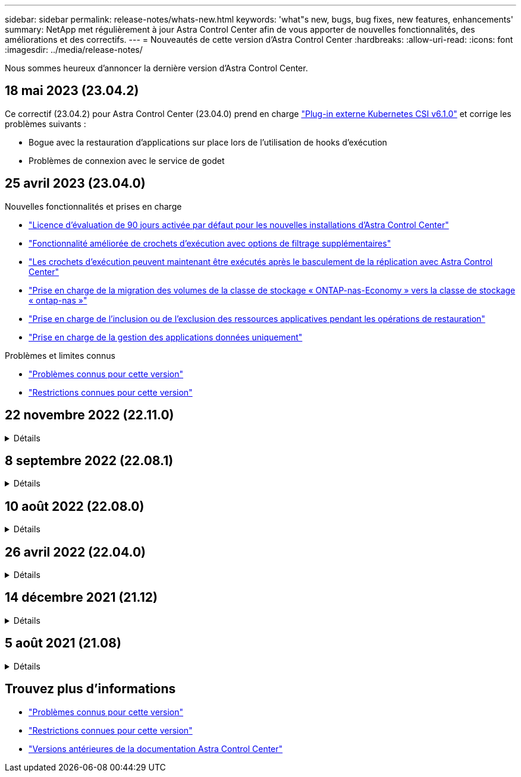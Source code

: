 ---
sidebar: sidebar 
permalink: release-notes/whats-new.html 
keywords: 'what"s new, bugs, bug fixes, new features, enhancements' 
summary: NetApp met régulièrement à jour Astra Control Center afin de vous apporter de nouvelles fonctionnalités, des améliorations et des correctifs. 
---
= Nouveautés de cette version d'Astra Control Center
:hardbreaks:
:allow-uri-read: 
:icons: font
:imagesdir: ../media/release-notes/


[role="lead"]
Nous sommes heureux d'annoncer la dernière version d'Astra Control Center.



== 18 mai 2023 (23.04.2)

Ce correctif (23.04.2) pour Astra Control Center (23.04.0) prend en charge https://newreleases.io/project/github/kubernetes-csi/external-snapshotter/release/v6.1.0["Plug-in externe Kubernetes CSI v6.1.0"^] et corrige les problèmes suivants :

* Bogue avec la restauration d'applications sur place lors de l'utilisation de hooks d'exécution
* Problèmes de connexion avec le service de godet




== 25 avril 2023 (23.04.0)

.Nouvelles fonctionnalités et prises en charge
* link:../concepts/licensing.html["Licence d'évaluation de 90 jours activée par défaut pour les nouvelles installations d'Astra Control Center"^]
* link:../use/execution-hooks.html["Fonctionnalité améliorée de crochets d'exécution avec options de filtrage supplémentaires"^]
* link:../use/execution-hooks.html["Les crochets d'exécution peuvent maintenant être exécutés après le basculement de la réplication avec Astra Control Center"^]
* link:../use/restore-apps.html#migrate-from-ontap-nas-economy-storage-to-ontap-nas-storage["Prise en charge de la migration des volumes de la classe de stockage « ONTAP-nas-Economy » vers la classe de stockage « ontap-nas »"^]
* link:../use/restore-apps.html#filter-resources-during-an-application-restore["Prise en charge de l'inclusion ou de l'exclusion des ressources applicatives pendant les opérations de restauration"^]
* link:../use/manage-apps.html["Prise en charge de la gestion des applications données uniquement"]


.Problèmes et limites connus
* link:../release-notes/known-issues.html["Problèmes connus pour cette version"^]
* link:../release-notes/known-limitations.html["Restrictions connues pour cette version"^]




== 22 novembre 2022 (22.11.0)

.Détails
[%collapsible]
====
.Nouvelles fonctionnalités et prises en charge
* https://docs.netapp.com/us-en/astra-control-center-2211/use/manage-apps.html#define-apps["Prise en charge des applications réparties sur plusieurs espaces de noms"^]
* https://docs.netapp.com/us-en/astra-control-center-2211/use/manage-apps.html#define-apps["La prise en charge de l'inclusion des ressources de cluster dans une définition d'application"^]
* https://docs.netapp.com/us-en/astra-control-center-2211/use/manage-remote-authentication.html["L'authentification LDAP optimisée avec l'intégration du contrôle d'accès basé sur des rôles (RBAC)"^]
* https://docs.netapp.com/us-en/astra-control-center-2211/get-started/requirements.html["Ajout de la prise en charge de Kubernetes 1.25 et de Pod Security admission (PSA)"^]
* https://docs.netapp.com/us-en/astra-control-center-2211/use/monitor-running-tasks.html["Création de rapports d'avancement pour les opérations de sauvegarde, de restauration et de clonage"^]


.Problèmes et limites connus
* https://docs.netapp.com/us-en/astra-control-center-2211/release-notes/known-issues.html["Problèmes connus pour cette version"^]
* https://docs.netapp.com/us-en/astra-control-center-2211/release-notes/known-limitations.html["Restrictions connues pour cette version"^]


====


== 8 septembre 2022 (22.08.1)

.Détails
[%collapsible]
====
Cette version (22.08.1) pour Astra Control Center (22.08.0) corrige les bugs mineurs dans la réplication d'applications à l'aide de NetApp SnapMirror.

====


== 10 août 2022 (22.08.0)

.Détails
[%collapsible]
====
.Nouvelles fonctionnalités et prises en charge
* https://docs.netapp.com/us-en/astra-control-center-2208/use/replicate_snapmirror.html["Réplication d'applications à l'aide de la technologie NetApp SnapMirror"^]
* https://docs.netapp.com/us-en/astra-control-center-2208/use/manage-apps.html#define-apps["Workflow de gestion des applications amélioré"^]
* https://docs.netapp.com/us-en/astra-control-center-2208/use/execution-hooks.html["Fonctionnalité améliorée de crochets d'exécution"^]
+

NOTE: Les crochets d'exécution par défaut avant ou après snapshot de NetApp ont été retirés pour des applications spécifiques dans cette version. Si vous effectuez une mise à niveau vers cette version et que vous ne fournissez pas vos propres crochets d'exécution pour les instantanés, Astra Control ne prendra que des instantanés cohérents avec les collisions. Consultez le https://github.com/NetApp/Verda["NetApp Verda"^] Référentiel GitHub pour des exemples de scripts de hook d'exécution que vous pouvez modifier en fonction de votre environnement.

* https://docs.netapp.com/us-en/astra-control-center-2208/get-started/requirements.html["Prise en charge de VMware Tanzu Kubernetes Grid Integrated Edition (TKGI)"^]
* https://docs.netapp.com/us-en/astra-control-center-2208/get-started/requirements.html#operational-environment-requirements["Prise en charge de Google Anthos"^]
* https://docs.netapp.com/us-en/astra-automation-2208/workflows_infra/ldap_prepare.html["Configuration LDAP (via l'API de contrôle Astra)"^]


.Problèmes et limites connus
* https://docs.netapp.com/us-en/astra-control-center-2208/release-notes/known-issues.html["Problèmes connus pour cette version"^]
* https://docs.netapp.com/us-en/astra-control-center-2208/release-notes/known-limitations.html["Restrictions connues pour cette version"^]


====


== 26 avril 2022 (22.04.0)

.Détails
[%collapsible]
====
.Nouvelles fonctionnalités et prises en charge
* https://docs.netapp.com/us-en/astra-control-center-2204/concepts/user-roles-namespaces.html["Contrôle d'accès basé sur des rôles (RBAC) dans un espace de noms"^]
* https://docs.netapp.com/us-en/astra-control-center-2204/get-started/install_acc-cvo.html["Prise en charge de Cloud Volumes ONTAP"^]
* https://docs.netapp.com/us-en/astra-control-center-2204/get-started/requirements.html#ingress-for-on-premises-kubernetes-clusters["Activation d'entrée générique pour le centre de contrôle Astra"^]
* https://docs.netapp.com/us-en/astra-control-center-2204/use/manage-buckets.html#remove-a-bucket["Dépose du godet de l'Astra Control"^]
* https://docs.netapp.com/us-en/astra-control-center-2204/get-started/requirements.html#tanzu-kubernetes-grid-cluster-requirements["Prise en charge de la gamme VMware Tanzu"^]


.Problèmes et limites connus
* https://docs.netapp.com/us-en/astra-control-center-2204/release-notes/known-issues.html["Problèmes connus pour cette version"^]
* https://docs.netapp.com/us-en/astra-control-center-2204/release-notes/known-limitations.html["Restrictions connues pour cette version"^]


====


== 14 décembre 2021 (21.12)

.Détails
[%collapsible]
====
.Nouvelles fonctionnalités et prises en charge
* https://docs.netapp.com/us-en/astra-control-center-2112/use/restore-apps.html["Restauration des applications"^]
* https://docs.netapp.com/us-en/astra-control-center-2112/use/execution-hooks.html["Crochets d'exécution"^]
* https://docs.netapp.com/us-en/astra-control-center-2112/get-started/requirements.html#supported-app-installation-methods["Prise en charge des applications déployées avec des opérateurs du système namespace"^]
* https://docs.netapp.com/us-en/astra-control-center-2112/get-started/requirements.html["Prise en charge supplémentaire de Kubernetes et Rancher en amont"^]
* https://docs.netapp.com/us-en/astra-control-center-2112/use/upgrade-acc.html["Mises à niveau d'Astra Control Center"^]
* https://docs.netapp.com/us-en/astra-control-center-2112/get-started/acc_operatorhub_install.html["Option Red Hat OperatorHub pour l'installation"^]


.Résolution des problèmes
* https://docs.netapp.com/us-en/astra-control-center-2112/release-notes/resolved-issues.html["Problèmes résolus pour cette version"^]


.Problèmes et limites connus
* https://docs.netapp.com/us-en/astra-control-center-2112/release-notes/known-issues.html["Problèmes connus pour cette version"^]
* https://docs.netapp.com/us-en/astra-control-center-2112/release-notes/known-limitations.html["Restrictions connues pour cette version"^]


====


== 5 août 2021 (21.08)

.Détails
[%collapsible]
====
Lancement initial du centre de contrôle Astra.

* https://docs.netapp.com/us-en/astra-control-center-2108/concepts/intro.html["Ce qu'il est"^]
* https://docs.netapp.com/us-en/astra-control-center-2108/concepts/architecture.html["Analysez l'architecture et les composants"^]
* https://docs.netapp.com/us-en/astra-control-center-2108/get-started/requirements.html["Commencez dès maintenant"^]
* https://docs.netapp.com/us-en/astra-control-center-2108/get-started/install_acc.html["Installer"^] et https://docs.netapp.com/us-en/astra-control-center-2108/get-started/setup_overview.html["configuration"^]
* https://docs.netapp.com/us-en/astra-control-center-2108/use/manage-apps.html["Gérez"^] et https://docs.netapp.com/us-en/astra-control-center-2108/use/protect-apps.html["protéger"^] en applications
* https://docs.netapp.com/us-en/astra-control-center-2108/use/manage-buckets.html["Gestion des compartiments"^] et https://docs.netapp.com/us-en/astra-control-center-2108/use/manage-backend.html["systèmes back-end"^]
* https://docs.netapp.com/us-en/astra-control-center-2108/use/manage-users.html["Gestion des comptes"^]
* https://docs.netapp.com/us-en/astra-control-center-2108/rest-api/api-intro.html["Automatisez votre système avec des API"^]


====


== Trouvez plus d'informations

* link:../release-notes/known-issues.html["Problèmes connus pour cette version"]
* link:../release-notes/known-limitations.html["Restrictions connues pour cette version"]
* link:../acc-earlier-versions.html["Versions antérieures de la documentation Astra Control Center"]

